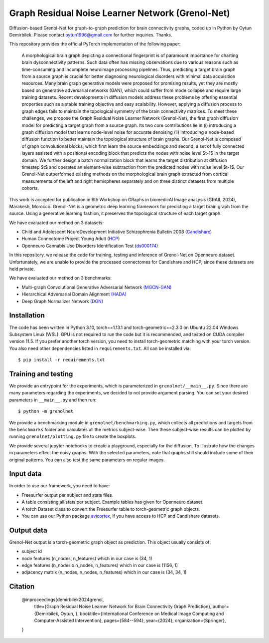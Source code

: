 Graph Residual Noise Learner Network (Grenol-Net)
=================================================

Diffusion-based Grenol-Net for graph-to-graph prediction for brain connectivity graphs, coded up in Python by Oytun Demirbilek.
Please contact oytun1996@gmail.com for further inquiries. Thanks.

This repository provides the official PyTorch implementation of the following paper:


  A morphological brain graph depicting a connectional fingerprint is of paramount importance for charting brain dysconnectivity patterns.
  Such data often has missing observations due to various reasons such as time-consuming and incomplete neuroimage processing pipelines.
  Thus, predicting a target brain graph from a source graph is crucial for better diagnosing neurological disorders with minimal data
  acquisition resources. Many brain graph generative models were proposed for promising results, yet they are mostly based on generative
  adversarial networks (GAN), which could suffer from mode collapse and require large training datasets. Recent developments in diffusion
  models address these problems by offering essential properties such as a stable training objective and easy scalability. However, applying
  a diffusion process to graph edges fails to maintain the topological symmetry of the brain connectivity matrices. To meet these challenges,
  we propose the Graph Residual Noise Learner Network (Grenol-Net), the first graph diffusion model for predicting a target graph from a
  source graph. Its two core contributions lie in (i) introducing a graph diffusion model that learns node-level noise for accurate denoising
  (ii) introducing a node-based diffusion function to better maintain the topological structure of brain graphs. Our Grenol-Net is composed of
  graph convolutional blocks, which first learn the source embeddings and second, a set of fully connected layers assisted with a positional
  encoding block that predicts the nodes with noise level $t-1$ in the target domain. We further design a batch normalization block that learns
  the target distribution at diffusion timestep $t$ and operates an element-wise subtraction from the predicted nodes with noise level $t-1$.
  Our Grenol-Net outperformed existing methods on the morphological brain graph extracted from cortical measurements of the left and right
  hemispheres separately and on three distinct datasets from multiple cohorts.

.. image:: ./figures/grenolnet_mainfig.png
    :alt: Grenol-Net


This work is accepted for publication in 6th Workshop on GRaphs in biomedicAl Image anaLysis (GRAIL 2024), Marakesh, Morocco. Grenol-Net is a
geometric deep learning framework for predicting a target brain graph from the source. Using a generative learning fashion, it preserves the
topological structure of each target graph.

We have evaluated our method on 3 datasets:

- Child and Adolescent NeuroDevelopment Initiative Schizophrenia Bulletin 2008 (`Candishare <https://www.nitrc.org/projects/cs_schizbull08/>`_)
- Human Connectome Project Young Adult (`HCP <https://www.humanconnectome.org/study/hcp-young-adult/document/extensively-processed-fmri-data-documentation>`_)
- Openneuro Cannabis Use Disorders Identification Test (`ds000174 <https://github.com/OpenNeuroDatasets/ds000174>`_)

In this repository, we release the code for training, testing and inference of Grenol-Net on Openneuro dataset. Unfortunately, we are
unable to provide the processed connectomes for Candishare and HCP, since these datasets are held private.

We have evaluated our method on 3 benchmarks:

- Multi-graph Convolutional Generative Adversarial Network `(MGCN-GAN) <https://github.com/qidianzl/Recovering-Brain-Structure-Network-Using-Functional-Connectivity>`_
- Hierarchical Adversarial Domain Alignment `(HADA) <https://github.com/basiralab/HADA>`_
- Deep Graph Normalizer Network `(DGN) <https://github.com/basiralab/DGN>`_

Installation
------------

The code has been written in Python 3.10, torch==1.13.1 and torch-geometric==2.3.0 on Ubuntu 22.04 Windows Subsystem Linux (WSL).
GPU is not required to run the code but it is recommended, and tested on CUDA compiler version 11.5. If you prefer another torch version, you need to
install torch-geometric matching with your torch version. You also need other dependencies listed in ``requirements.txt``. All can be installed via::

  $ pip install -r requirements.txt

Training and testing
--------------------

We provide an entrypoint for the experiments, which is parameterized in ``grenolnet/__main__.py``. Since there are many parameters regarding the experiments,
we decided to not provide argument parsing. You can set your desired parameters in ``__main__.py`` and then run::

  $ python -m grenolnet

We provide a benchmarking module in ``grenolnet/benchmarking.py``, which collects all predictions and targets from the ``benchmarks`` folder and calculates
all the metrics subject-wise. Then these subject-wise results can be plotted by running ``grenolnet/plotting.py`` file to create the boxplots.

We provide several jupyter notebooks to create a playground, especially for the diffusion. To illustrate how the changes in parameters effect the noisy
graphs. With the selected parameters, note that graphs still should include some of their original patterns. You can also test the same parameters on regular images.

Input data
----------

In order to use our framework, you need to have:

- Freesurfer output per subject and stats files.
- A table consisting all stats per subject. Example tables has given for Openneuro dataset.
- A torch Dataset class to convert the Freesurfer table to torch-geometric graph objects.
- You can use our Python package `avicortex <https://pypi.org/project/avicortex/>`_, if you have access to HCP and Candishare datasets.

Output data
-----------

Grenol-Net output is a torch-geometric graph object as prediction. This object usually consists of:

- subject id
- node features (n_nodes, n_features) which in our case is (34, 1)
- edge features (n_nodes x n_nodes, n_features) which in our case is (1156, 1)
- adjacency matrix (n_nodes, n_nodes, n_features) which in our case is (34, 34, 1)

.. |itu-logo| image:: ./figures/itu_logo_black.png
    :alt: Istanbul Technical University

.. |helmholtz-logo| image:: ./figures/helmholtz_logo.jpg
    :alt: Helmholtz Zentrum München

|itu-logo| |helmholtz-logo|

Citation
--------

  @inproceedings{demirbilek2024grenol,
    title={Graph Residual Noise Learner Network for Brain Connectivity Graph Prediction},
    author={Demirbilek, Oytun, },
    booktitle={International Conference on Medical Image Computing and Computer-Assisted Intervention},
    pages={584--594},
    year={2024},
    organization={Springer},

  }
